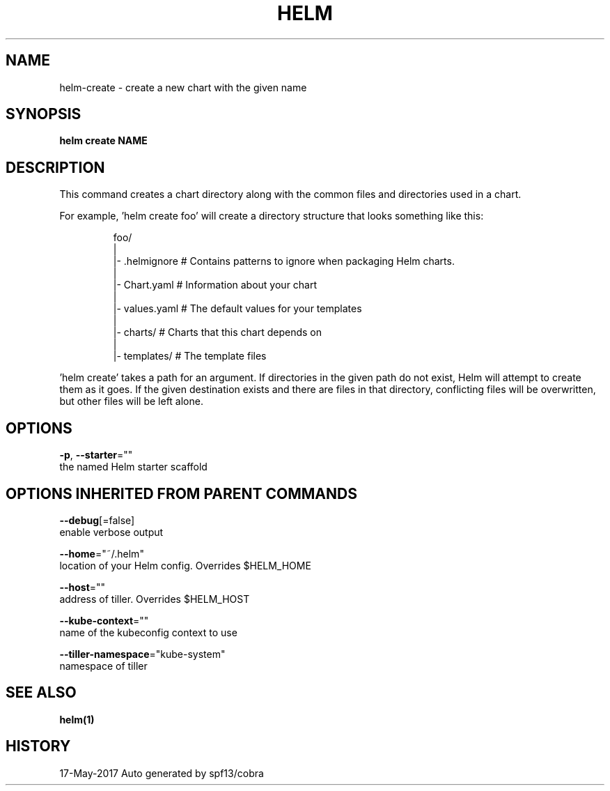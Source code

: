 .TH "HELM" "1" "May 2017" "Auto generated by spf13/cobra" "" 
.nh
.ad l


.SH NAME
.PP
helm\-create \- create a new chart with the given name


.SH SYNOPSIS
.PP
\fBhelm create NAME\fP


.SH DESCRIPTION
.PP
This command creates a chart directory along with the common files and
directories used in a chart.

.PP
For example, 'helm create foo' will create a directory structure that looks
something like this:

.PP
.RS

.nf
foo/
  |
  |\- .helmignore   # Contains patterns to ignore when packaging Helm charts.
  |
  |\- Chart.yaml    # Information about your chart
  |
  |\- values.yaml   # The default values for your templates
  |
  |\- charts/       # Charts that this chart depends on
  |
  |\- templates/    # The template files

.fi
.RE

.PP
\&'helm create' takes a path for an argument. If directories in the given path
do not exist, Helm will attempt to create them as it goes. If the given
destination exists and there are files in that directory, conflicting files
will be overwritten, but other files will be left alone.


.SH OPTIONS
.PP
\fB\-p\fP, \fB\-\-starter\fP=""
    the named Helm starter scaffold


.SH OPTIONS INHERITED FROM PARENT COMMANDS
.PP
\fB\-\-debug\fP[=false]
    enable verbose output

.PP
\fB\-\-home\fP="~/.helm"
    location of your Helm config. Overrides $HELM\_HOME

.PP
\fB\-\-host\fP=""
    address of tiller. Overrides $HELM\_HOST

.PP
\fB\-\-kube\-context\fP=""
    name of the kubeconfig context to use

.PP
\fB\-\-tiller\-namespace\fP="kube\-system"
    namespace of tiller


.SH SEE ALSO
.PP
\fBhelm(1)\fP


.SH HISTORY
.PP
17\-May\-2017 Auto generated by spf13/cobra
